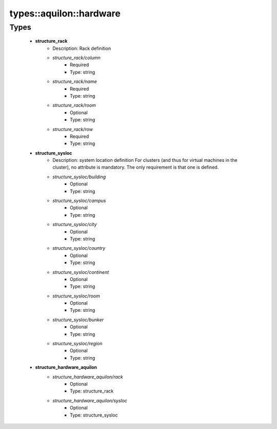 ##########################
types\::aquilon\::hardware
##########################

Types
-----

 - **structure_rack**
    - Description: Rack definition
    - *structure_rack/column*
        - Required
        - Type: string
    - *structure_rack/name*
        - Required
        - Type: string
    - *structure_rack/room*
        - Optional
        - Type: string
    - *structure_rack/row*
        - Required
        - Type: string
 - **structure_sysloc**
    - Description: system location definition For clusters (and thus for virtual machines in the cluster), no attribute is mandatory. The only requirement is that one is defined.
    - *structure_sysloc/building*
        - Optional
        - Type: string
    - *structure_sysloc/campus*
        - Optional
        - Type: string
    - *structure_sysloc/city*
        - Optional
        - Type: string
    - *structure_sysloc/country*
        - Optional
        - Type: string
    - *structure_sysloc/continent*
        - Optional
        - Type: string
    - *structure_sysloc/room*
        - Optional
        - Type: string
    - *structure_sysloc/bunker*
        - Optional
        - Type: string
    - *structure_sysloc/region*
        - Optional
        - Type: string
 - **structure_hardware_aquilon**
    - *structure_hardware_aquilon/rack*
        - Optional
        - Type: structure_rack
    - *structure_hardware_aquilon/sysloc*
        - Optional
        - Type: structure_sysloc
